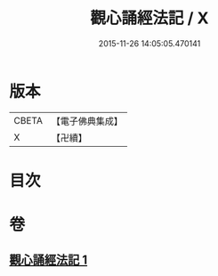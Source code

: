 #+TITLE: 觀心誦經法記 / X
#+DATE: 2015-11-26 14:05:05.470141
* 版本
 |     CBETA|【電子佛典集成】|
 |         X|【卍續】    |

* 目次
* 卷
** [[file:KR6d0211_001.txt][觀心誦經法記 1]]
